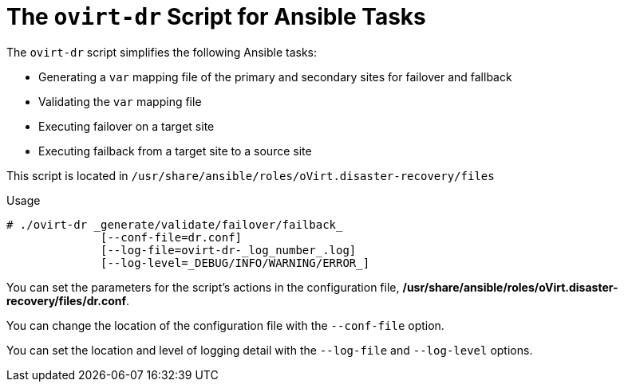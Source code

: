 [[Using-ovirt-dr-script]]
= The `ovirt-dr` Script for Ansible Tasks

The `ovirt-dr` script simplifies the following Ansible tasks:

* Generating a `var` mapping file of the primary and secondary sites for failover and fallback
* Validating the `var` mapping file
* Executing failover on a target site
* Executing failback from a target site to a source site

This script is located in `/usr/share/ansible/roles/oVirt.disaster-recovery/files`

.Usage

[source,terminal]
----
# ./ovirt-dr _generate/validate/failover/failback_
              [--conf-file=dr.conf]
              [--log-file=ovirt-dr-_log_number_.log]
              [--log-level=_DEBUG/INFO/WARNING/ERROR_]
----

You can set the parameters for the script's actions in the configuration file,  */usr/share/ansible/roles/oVirt.disaster-recovery/files/dr.conf*.

You can change the location of the configuration file with the `--conf-file` option.

You can set the location and level of logging detail with the `--log-file` and `--log-level` options.
